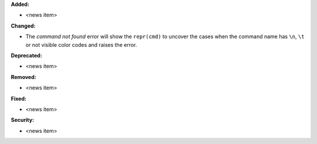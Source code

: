 **Added:**

* <news item>

**Changed:**

* The `command not found` error will show the ``repr(cmd)`` to uncover the cases when the command name has ``\n``, ``\t`` or not visible color codes and raises the error.

**Deprecated:**

* <news item>

**Removed:**

* <news item>

**Fixed:**

* <news item>

**Security:**

* <news item>
